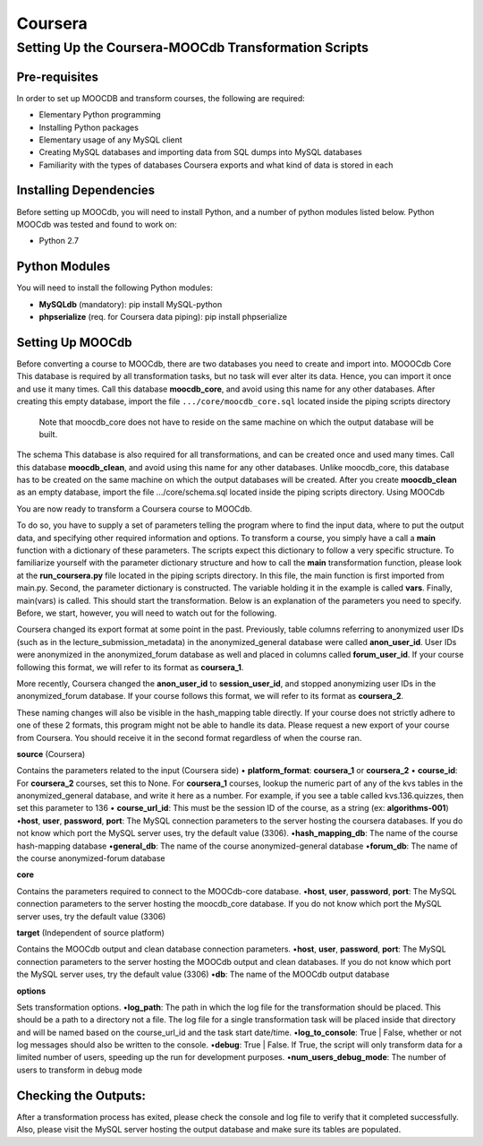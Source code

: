 
Coursera
=========


Setting Up the Coursera-MOOCdb Transformation Scripts
----------------------------

Pre-requisites
~~~~~~~~~~~~~~~
In order to set up MOOCDB and transform courses, the following are required: 

* Elementary Python programming
* Installing Python packages
* Elementary usage of any MySQL client
* Creating MySQL databases and importing data from SQL dumps into MySQL databases
* Familiarity with the types of databases Coursera exports and what kind of data is stored in each

Installing Dependencies
~~~~~~~~~~~~~~~~~

Before setting up MOOCdb, you will need to install Python, and a number of python modules listed below. 
Python
MOOCdb was tested and found to work on:

* Python 2.7

Python Modules
~~~~~~~~~~~

You will need to install the following Python modules:

* **MySQLdb** (mandatory): pip install MySQL-python
* **phpserialize** (req. for Coursera data piping): pip install phpserialize

Setting Up MOOCdb
~~~~~~~~~~~~~

Before converting a course to MOOCdb, there are two databases you need to create and import into. 
MOOOCdb Core
This database is required by all transformation tasks, but no task will ever alter its data. Hence, you can import it once and use it many times. Call this database **moocdb_core**, and avoid using this name for any other databases. After creating this empty database, import the file ``.../core/moocdb_core.sql`` located inside the piping scripts directory 
 Note that moocdb_core does not have to reside on the same machine on which the output database will be built. 
The schema
This database is also required for all transformations, and can be created once and used many times. Call this database **moocdb_clean**, and avoid using this name for any other databases. Unlike moocdb_core, this database has to be created on the same machine on which the output databases will be created. After you create **moocdb_clean** as an empty database, import the file .../core/schema.sql located inside the piping scripts directory. 
Using MOOCdb

You are now ready to transform a Coursera course to MOOCdb.


To do so, you have to supply a set of parameters telling the program where to find the input data, where to put the output data, and specifying other required information and options. To transform a course, you simply have a call a **main** function with a dictionary of these parameters. The scripts expect this dictionary to follow a very specific structure. To familiarize yourself with the parameter dictionary structure and how to call the **main** transformation function, please look at the **run_coursera.py** file located in the piping scripts directory. In this file, the main function is first imported from main.py. Second, the parameter dictionary is constructed. The variable holding it in the example is called **vars**. Finally, main(vars) is called. This should start the transformation. Below is an explanation of the parameters you need to specify. Before, we start, however, you will need to watch out for the following.


Coursera changed its export format at some point in the past. Previously, table columns referring to anonymized user IDs (such as in the lecture_submission_metadata) in the anonymized_general database were called **anon_user_id**. User IDs were anonymized in the anonymized_forum database as well and placed in columns called **forum_user_id**. If your course following this format, we will refer to its format as **coursera_1**.


More recently, Coursera changed the **anon_user_id** to **session_user_id**, and stopped anonymizing user IDs in the anonymized_forum database. If your course follows this format, we will refer to its format as **coursera_2**.


These naming changes will also be visible in the hash_mapping table directly. If your course does not strictly adhere to one of these 2 formats, this program might not be able to handle its data. Please request a new export of your course from Coursera. You should receive it in the second format regardless of when the course ran.


**source** (Coursera)

Contains the parameters related to the input (Coursera side)
• **platform_format**: **coursera_1** or **coursera_2**
• **course_id**: For **coursera_2** courses, set this to None. For **coursera_1** courses, lookup the numeric part of any of the kvs tables in the anonymized_general database, and write it here as a number. For example, if you see a table called kvs.136.quizzes, then set this parameter to 136
• **course_url_id**: This must be the session ID of the course, as a string (ex: **algorithms-001**)
•**host**, **user**, **password**, **port**: The MySQL connection parameters to the server hosting the coursera databases. If you do not know which port the MySQL server uses, try the default value (3306).
•**hash_mapping_db**: The name of the course hash-mapping database
•**general_db**: The name of the course anonymized-general database
•**forum_db**: The name of the course anonymized-forum database

**core**

Contains the parameters required to connect to the MOOCdb-core database.
•**host**, **user**, **password**, **port**: The MySQL connection parameters to the server hosting the moocdb_core database. If you do not know which port the MySQL server uses, try the default value (3306)

**target** (Independent of source platform)

Contains the MOOCdb output and clean database connection parameters.
•**host**, **user**, **password**, **port**: The MySQL connection parameters to the server hosting the MOOCdb output and clean databases. If you do not know which port the MySQL server uses, try the default value (3306)
•**db**: The name of the MOOCdb output database

**options**

Sets transformation options.
•**log_path**: The path in which the log file for the transformation should be placed. This should be a path to a directory not a file. The log file for a single transformation task will be placed inside that directory and will be named based on the course_url_id and the task start date/time.
•**log_to_console**: True | False, whether or not log messages should also be written to the console.
•**debug**: True | False. If True, the script will only transform data for a limited number of users, speeding up the run for development purposes.
•**num_users_debug_mode**: The number of users to transform in debug mode

Checking the Outputs:
~~~~~~~~~~~~~~~~~~

After a transformation process has exited, please check the console and log file to verify that it completed successfully. Also, please visit the MySQL server hosting the output database and make sure its tables are populated. 

